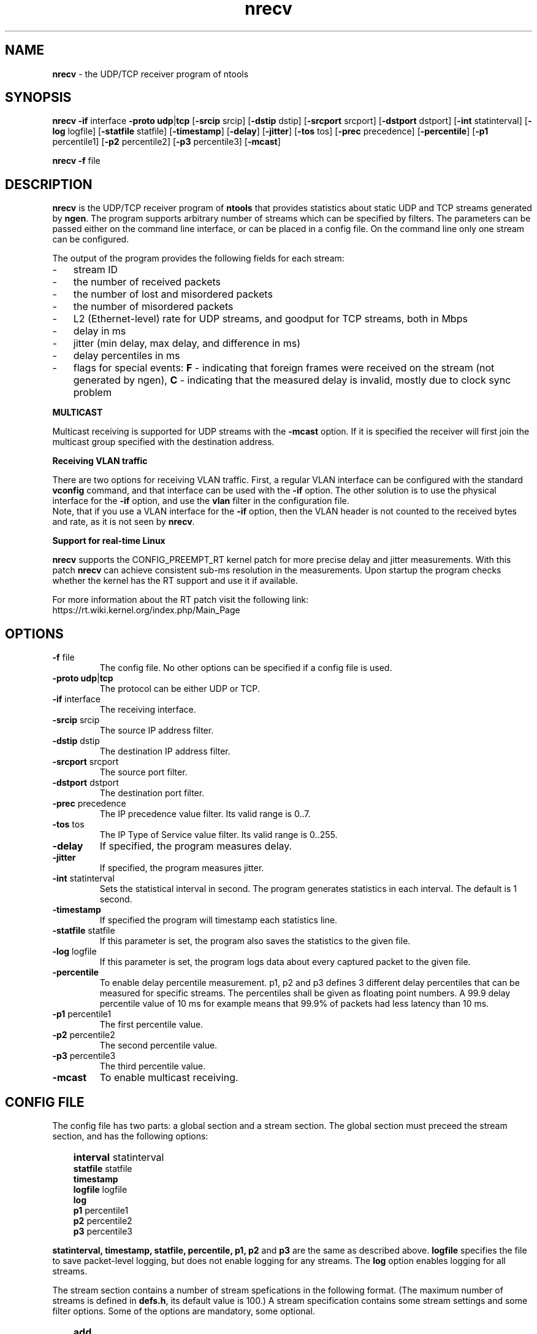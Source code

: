 .\" Man page for nrecv
.\"
.\" Copyright (C) 2008, Norbert Vegh
.\"
.\" You may distribute under the terms of the GNU General Public
.\" License Verson 2, or any later version at your option.
.\"
.\" Norbert Vegh
.\" ntools@norvegh.com
.\"
.TH nrecv 1 "April 20, 2010" "1.5"

.SH NAME
.BR "nrecv" " - the UDP/TCP receiver program of ntools"

.SH SYNOPSIS
.BR "nrecv -if " "interface " "-proto udp" "|" "tcp" " [" "-srcip" " srcip] [" "-dstip" " dstip]"
.RB "[" "-srcport" " srcport] [" "-dstport" " dstport] [" "-int" " statinterval] [" "-log" " logfile]"
.RB "[" "-statfile" " statfile] [" "-timestamp" "] [" "-delay" "] [" "-jitter" "] [" "-tos" " tos] [" "-prec" " precedence]"
.RB "[" "-percentile" "] [" "-p1" " percentile1] [" "-p2" " percentile2] [" "-p3" " percentile3]"
.RB "[" "-mcast" "]"
.PP
.BR "nrecv -f" " file"

.SH DESCRIPTION
.B nrecv
is the UDP/TCP receiver program of
.B ntools
that provides statistics about static UDP and TCP streams generated by
.BR ngen ". The program supports arbitrary number of streams"
which can be specified by filters.
The parameters can be passed either on the command line interface, or can be
placed in a config file. On the command line only one stream can be configured.
.PP
The output of the program provides the following fields for each stream:
.IP - 3
.PD 0
stream ID
.IP - 3
the number of received packets
.IP - 3
the number of lost and misordered packets
.IP - 3
the number of misordered packets
.IP - 3
L2 (Ethernet-level) rate for UDP streams, and goodput for TCP streams, both in Mbps
.IP - 3
delay in ms
.IP - 3
jitter (min delay, max delay, and difference in ms)
.IP - 3
delay percentiles in ms
.IP - 3
.RB "flags for special events: " "F " "- indicating that foreign frames were received on the stream"
.RB "(not generated by ngen), " "C " "- indicating"
that the measured delay is invalid, mostly due to clock sync problem
.PD
.PP
.B MULTICAST
.PP
Multicast receiving is supported for UDP streams with the
.B -mcast
option. If it is specified the receiver will first join the multicast group
specified with the destination address.
.PP
.B Receiving VLAN traffic
.PP
There are two options for receiving VLAN traffic. First, a regular VLAN interface can be configured with
.RB "the standard " "vconfig " "command, and that interface can be used with the " "-if " "option."
.RB "The other solution is to use the physical interface for the " "-if " "option,"
.RB "and use the " "vlan " "filter in the configuration file."
.br
.RB "Note, that if you use a VLAN interface for the " "-if " "option, then the VLAN header is not counted"
.RB "to the received bytes and rate, as it is not seen by " "nrecv" "."

.PP
.B Support for real-time Linux
.PP
.BR "nrecv " "supports the CONFIG_PREEMPT_RT kernel patch for more precise delay and jitter measurements."
.RB "With this patch " "nrecv " "can achieve consistent sub-ms resolution in the measurements."
Upon startup the program checks whether the kernel has the RT support and use it if available.
.PP
For more information about the RT patch visit the following link:
.br
https://rt.wiki.kernel.org/index.php/Main_Page

.SH OPTIONS
.TP
.BR -f " file"
The config file. No other options can be specified if a config file is used.
.TP
.BR "-proto udp" "|" "tcp"
The protocol can be either UDP or TCP.
.TP
.BR -if " interface"
The receiving interface.
.TP
.BR -srcip " srcip"
The source IP address filter.
.TP
.BR -dstip " dstip"
The destination IP address filter.
.TP
.BR -srcport " srcport"
The source port filter.
.TP
.BR -dstport " dstport"
The destination port filter.
.TP
.BR -prec " precedence"
The IP precedence value filter. Its valid range is 0..7.
.TP
.BR -tos " tos"
The IP Type of Service value filter. Its valid range is 0..255.
.TP
.BR -delay
If specified, the program measures delay.
.TP
.BR -jitter
If specified, the program measures jitter.
.TP
.BR -int " statinterval"
Sets the statistical interval in second. The program generates statistics in each
interval. The default is 1 second.
.TP
.BR -timestamp
If specified the program will timestamp each statistics line.
.TP
.BR -statfile " statfile"
If this parameter is set, the program also saves the statistics to the
given file.
.TP
.BR -log " logfile"
If this parameter is set, the program logs data about every captured packet to
the given file.
.TP
.BR -percentile
To enable delay percentile measurement. p1, p2 and p3 defines 3 different delay percentiles that can be measured for specific streams. The percentiles shall be given as floating point numbers. A 99.9 delay percentile value of 10 ms for example means that 99.9% of packets had less latency than 10 ms.
.TP
.BR -p1 " percentile1"
The first percentile value.
.TP
.BR -p2 " percentile2"
The second percentile value.
.TP
.BR -p3 " percentile3"
The third percentile value.
.TP
.BR -mcast
To enable multicast receiving.

.SH "CONFIG FILE"
The config file has two parts: a global section and a stream section.
The global section must preceed the stream section, and has the following options:
.IP "" 3
.PD 0
.BR interval " statinterval"
.IP
.BR statfile " statfile"
.IP
.BR timestamp
.IP
.BR logfile " logfile"
.IP
.BR log
.IP
.BR p1 " percentile1"
.IP
.BR p2 " percentile2"
.IP
.BR p3 " percentile3"
.PD
.PP
.BR "statinterval, timestamp, statfile, percentile, p1, p2" " and " p3 " are the same as described above."
.BR logfile " specifies the file to save packet-level logging, but"
does not enable logging for any streams. The
.BR log " option enables logging for all streams."
.PP
The stream section contains a number of stream spefications in the following format.
(The maximum number of streams is defined in
.BR defs.h ", its default value is 100.) A stream specification contains some stream settings
and some filter options. Some of the options are mandatory, some optional.
.IP "" 3
.PD 0
.B add
.IP
.B {
.IP "" 6
.PD 0
.BR "id " "id"
.IP
.BR "if " "if"
.IP
.B "log"
.IP
.B "logloss"
.IP
.BR "logdelay " "delay"
.IP
.B "percentile"
.IP
.B "delay"
.IP
.B "jitter"
.IP
.BR "vlan " "vlan"
.IP
.BR "pbits " "pbits"
.IP
.BR "srcip " "<srcip-spec>"
.IP
.BR "dstip " "<dstip-spec>"
.IP
.BR "proto udp" "|" "tcp"
.IP
.BR "prec " "prec"
.IP
.BR "tos " "tos"
.IP
.BR "srcport " "<srcport-spec>"
.IP
.BR "dstport " "<dstport-spec>"
.IP "" 3
.PD
.B }
.PP
Anything after a hashmark (#) on a line is treated as comment, and ignored.
.PP
.BR id " sets the name for the stream that is used in the statistics."
.BR if " specifies the interface where this stream is to be captured."
.BR log " enables logging for all packets of the stream."
.BR logloss " enables logging only for lost frames for the stream.
.BR logdelay " will enable logging for those packets in the stream that have bigger delay than the specified value.
.BR delay " and " jitter " enables delay and jitter measurement for the stream."
The rest are filters that the packet must match to belong to the stream.
.BR "vlan " " specifies on which 802.1q VLAN the packets shall be captured."
.BR "pbits " "filters packets with a specific 802.1p p-bits."
.PP
.B IP AND PORT SPECS
.PP
The
.BR srcip-spec " and " dstip-spec " can be a simple IP address, or an address range"
in the following format:
.IP "" 3
.PD 0
.BR range
.IP
.B {
.IP "" 6
.PD 0
.BR "first " "first"
.IP
.BR "inc " "inc"
.IP
.BR "num " "num"
.IP "" 3
.PD
.B }
.PP
.BR first " is the first IP address in the range."
.BR inc " is also in IP address notation. The range is created by adding
.BR inc " successively to the " first " ip address. The range contains"
.BR num " number of addresses."
.PP
The
.BR srcport-spec " and " dstport-spec " can be a simple port number, or a port range."
It has exactly the same format as an address range, expect that here
.BR first " and " inc " are simple numbers."
.PP
If an address/port range is specified, then the packet matches the filter
if its address/port is within the given range.
.PP
.SH RESTRICTIONS
.PP
Only UDP streams can have
.BR "vlandid, pbits, srcip, dstip, prec, tos " "and " "srcport " "filters. The"
.BR proto " filter is mandatory, and TCP streams must have " dstport " filter."
.PP
Ranges are not supported for TCP streams.

.SH "LOG FILE"
The log file contains one line for each captured packet. The line has the
following fields:
.IP - 3
.PD 0
timestamp
.IP - 3
stream ID
.IP - 3
status: OK (normal frame), LOSS (frame loss), DUPLIC (frame duplication), MISORD (frame misorder)
.IP - 3
the sequence number placed by
.B ngen
.IP - 3
number of lost frames before this one
.IP - 3
Frame length (with Ethernet overhead)
.IP - 3
.PD
the measured delay in ms (CLOCK indicates clock sync problem)

.SH "NOTES"
You must be root to capture UDP streams.
.PP
Note that the accuracy of the measurements depends on the CPU speed, and also the CPU load.
It is advisable to tune the PC for performance, and shut down all unnecessary daemons/processes.
It is also recommended to verify that DMA is enabled on the hard drive with the "hdparm /dev/hda" command.
.PP
For delay measurements the clock of the machines running
.BR "ngen " "and " "nrecv " "must be synchronized. An other way is to"
run both program on the same machine, and use the
.BR ngen " in " lowlevel " mode."

.SH "EXAMPLES"
To capture a UDP stream on the eth0 interface at port 8000:
.IP "" 3
nrecv -if eth0 -proto udp -dstport 8000
.PP
A config file to capture two streams, on the second one we emulate an address range of
10.0.50.10, 10.0.50.12 ... 10.0.50.28:
.IP "" 3
.PD 0
add
.IP
{
.IP "" 6
.PD 0
id stream_1
.IP
if eth0
.IP
proto udp
.IP
dstport 8000
.IP "" 3
.PD 0
}
.IP
add
.IP
{
.IP "" 6
.PD 0
id stream_2
.IP
if eth1
.IP
proto udp
.IP
dstip range
.IP
{
.IP "" 9
.PD 0
first 10.0.50.10
.IP
inc 0.0.0.2
.iP
num 10
.IP "" 6	
.PD 0
}
.IP
dstport 9000
.IP "" 3
.PD
}

.SH "SEE ALSO"
.B ntools(1), ngen(1).

.SH AUTHOR
Norbert Vegh, ntools@norvegh.com

.SH COPYRIGHT
.BR "nrecv" " is (C) 2002-2010 Norbert Vegh"
.br
The program was originally developed in Telia Research AB.
.PP
This program is free software; you can redistribute it and/or
modify it under the terms of the GNU General Public License
as published by the Free Software Foundation;
either version 2 of the License, or (at your	option)
any later version.
.PP
.PP
This software is provided without any warranty.
